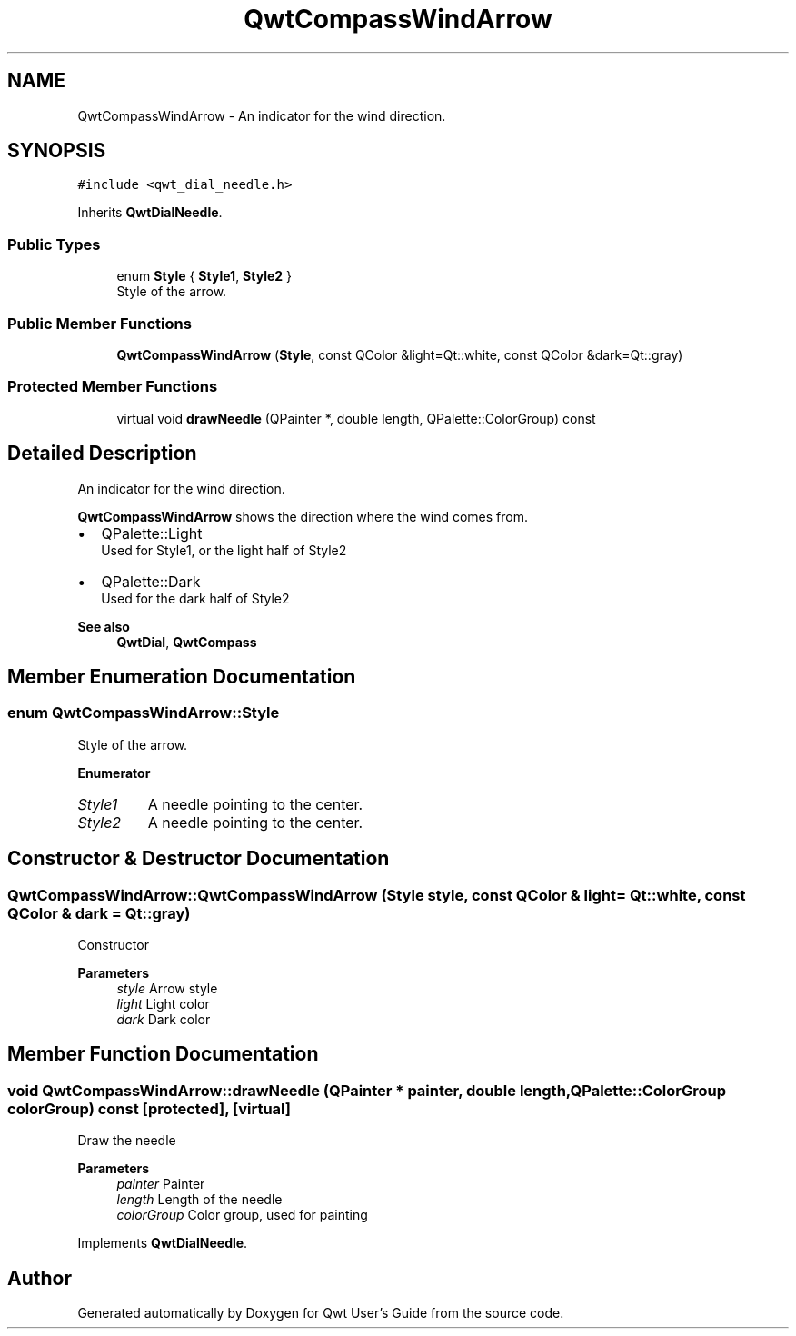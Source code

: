 .TH "QwtCompassWindArrow" 3 "Mon Dec 28 2020" "Version 6.1.6" "Qwt User's Guide" \" -*- nroff -*-
.ad l
.nh
.SH NAME
QwtCompassWindArrow \- An indicator for the wind direction\&.  

.SH SYNOPSIS
.br
.PP
.PP
\fC#include <qwt_dial_needle\&.h>\fP
.PP
Inherits \fBQwtDialNeedle\fP\&.
.SS "Public Types"

.in +1c
.ti -1c
.RI "enum \fBStyle\fP { \fBStyle1\fP, \fBStyle2\fP }"
.br
.RI "Style of the arrow\&. "
.in -1c
.SS "Public Member Functions"

.in +1c
.ti -1c
.RI "\fBQwtCompassWindArrow\fP (\fBStyle\fP, const QColor &light=Qt::white, const QColor &dark=Qt::gray)"
.br
.in -1c
.SS "Protected Member Functions"

.in +1c
.ti -1c
.RI "virtual void \fBdrawNeedle\fP (QPainter *, double length, QPalette::ColorGroup) const"
.br
.in -1c
.SH "Detailed Description"
.PP 
An indicator for the wind direction\&. 

\fBQwtCompassWindArrow\fP shows the direction where the wind comes from\&.
.PP
.IP "\(bu" 2
QPalette::Light
.br
 Used for Style1, or the light half of Style2
.IP "\(bu" 2
QPalette::Dark
.br
 Used for the dark half of Style2
.PP
.PP
\fBSee also\fP
.RS 4
\fBQwtDial\fP, \fBQwtCompass\fP 
.RE
.PP

.SH "Member Enumeration Documentation"
.PP 
.SS "enum \fBQwtCompassWindArrow::Style\fP"

.PP
Style of the arrow\&. 
.PP
\fBEnumerator\fP
.in +1c
.TP
\fB\fIStyle1 \fP\fP
A needle pointing to the center\&. 
.TP
\fB\fIStyle2 \fP\fP
A needle pointing to the center\&. 
.SH "Constructor & Destructor Documentation"
.PP 
.SS "QwtCompassWindArrow::QwtCompassWindArrow (\fBStyle\fP style, const QColor & light = \fCQt::white\fP, const QColor & dark = \fCQt::gray\fP)"
Constructor
.PP
\fBParameters\fP
.RS 4
\fIstyle\fP Arrow style 
.br
\fIlight\fP Light color 
.br
\fIdark\fP Dark color 
.RE
.PP

.SH "Member Function Documentation"
.PP 
.SS "void QwtCompassWindArrow::drawNeedle (QPainter * painter, double length, QPalette::ColorGroup colorGroup) const\fC [protected]\fP, \fC [virtual]\fP"
Draw the needle
.PP
\fBParameters\fP
.RS 4
\fIpainter\fP Painter 
.br
\fIlength\fP Length of the needle 
.br
\fIcolorGroup\fP Color group, used for painting 
.RE
.PP

.PP
Implements \fBQwtDialNeedle\fP\&.

.SH "Author"
.PP 
Generated automatically by Doxygen for Qwt User's Guide from the source code\&.
